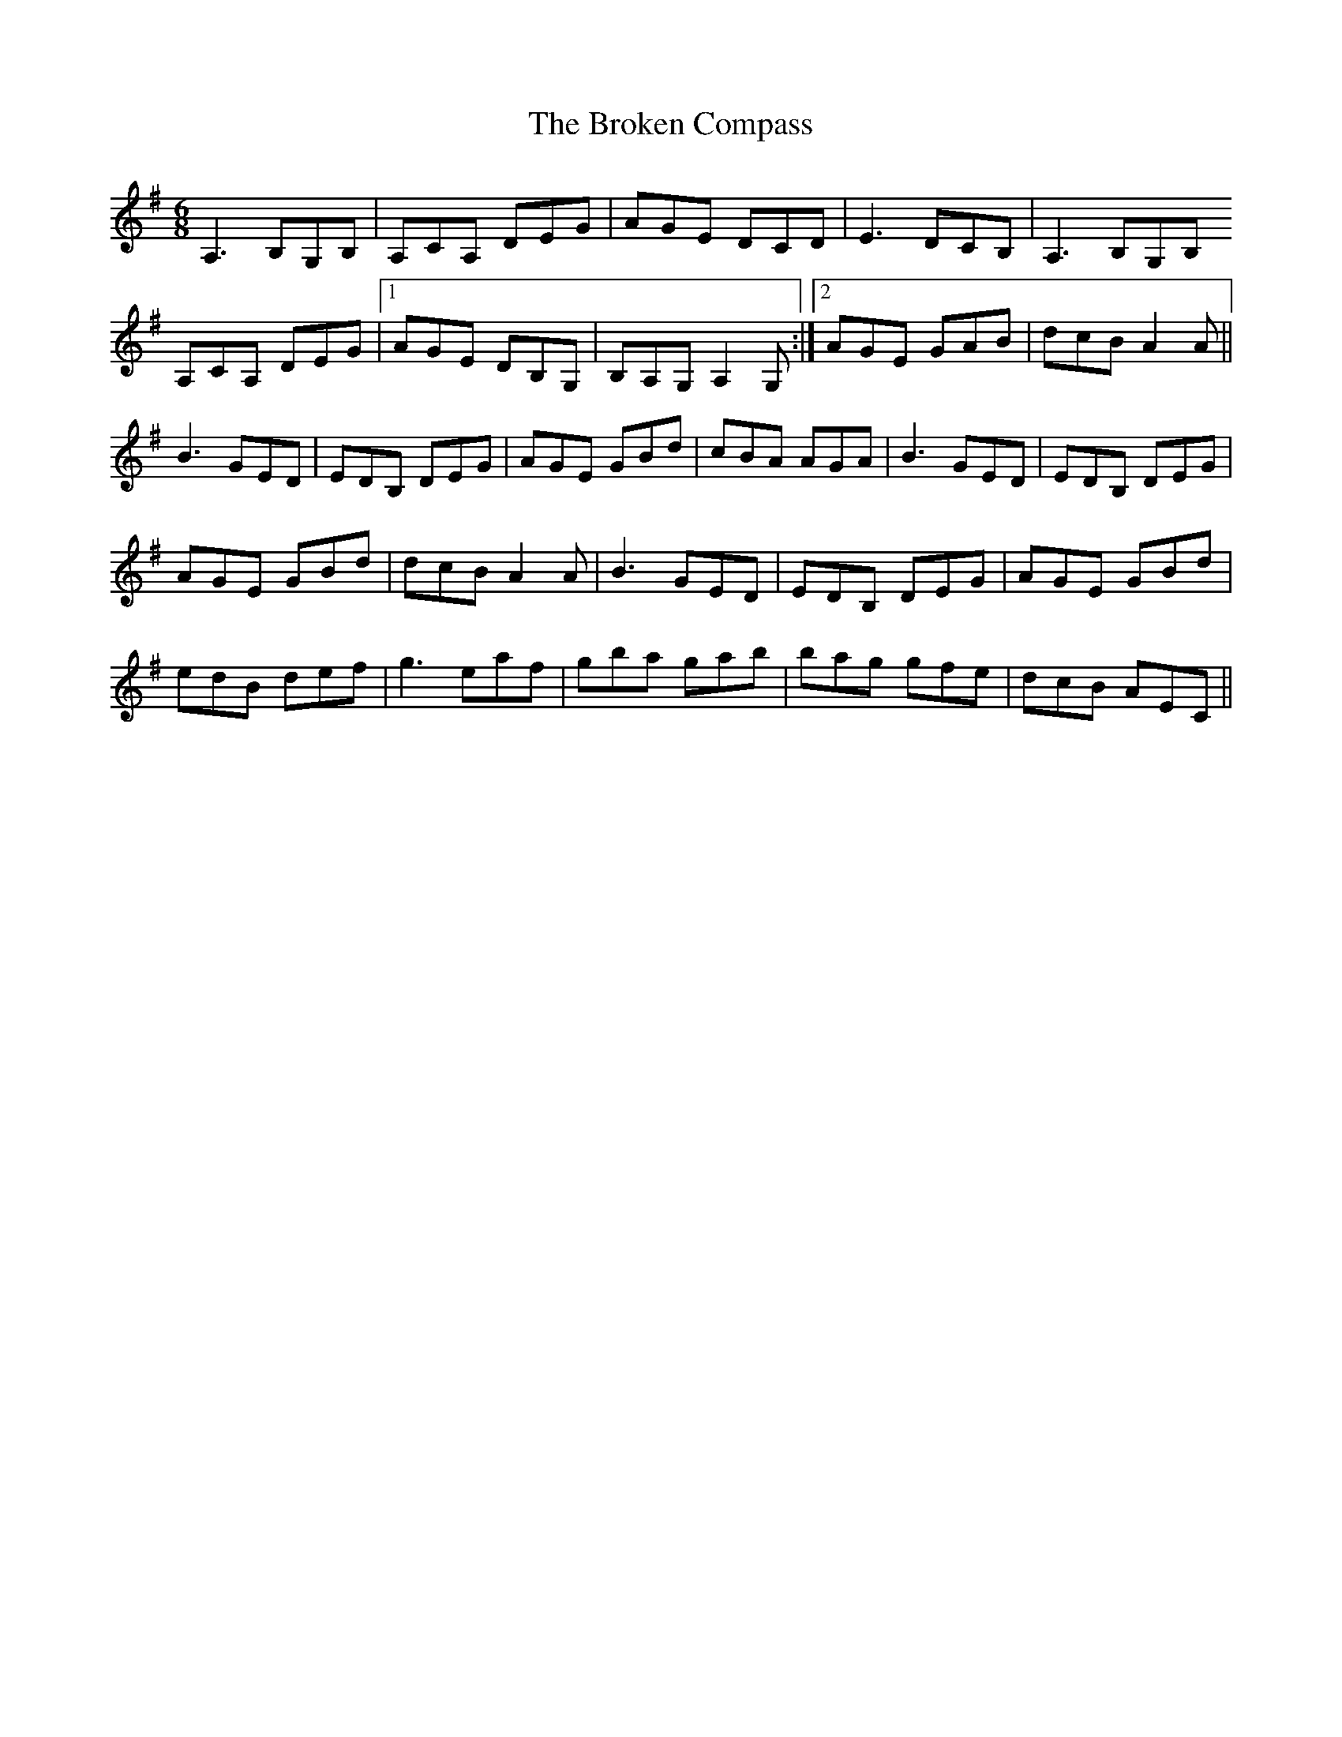 X: 5231
T: Broken Compass, The
R: jig
M: 6/8
K: Adorian
A,3 B,G,B,|A,CA, DEG|AGE DCD|E3 DCB,|A,3 B,G,B,
A,CA, DEG|1 AGE DB,G,|B,A,G, A,2G,:|2 AGE GAB|dcB A2A||
B3 GED|EDB, DEG|AGE GBd|cBA AGA|B3 GED|EDB, DEG|
AGE GBd|dcB A2A|B3 GED|EDB, DEG|AGE GBd|
edB def|g3 eaf|gba gab|bag gfe|dcB AEC||

